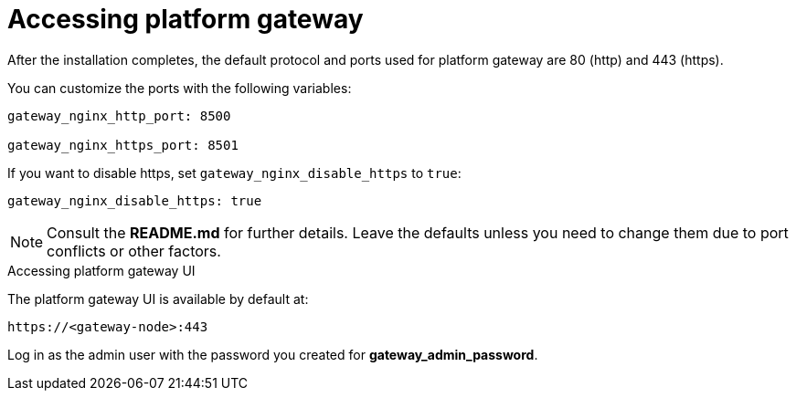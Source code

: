 :_mod-docs-content-type: REFERENCE

[id="accessing-gateway_{context}"]

= Accessing platform gateway

[role="_abstract"]


After the installation completes, the default protocol and ports used for platform gateway are 80 (http) and 443 (https).

You can customize the ports with the following variables:

----
gateway_nginx_http_port: 8500

gateway_nginx_https_port: 8501
----

If you want to disable https, set `gateway_nginx_disable_https` to `true`:

----
gateway_nginx_disable_https: true
----

[NOTE]
====
Consult the *README.md* for further details. Leave the defaults unless you need to change them due to port conflicts or other factors.
====

.Accessing platform gateway UI

The platform gateway UI is available by default at:

----
https://<gateway-node>:443
----

Log in as the admin user with the password you created for *gateway_admin_password*.

// Michelle: Removing additional component UI references as platform gateway UI will be used going forward - AAP-18760
// .Accessing {ControllerName} UI

// The {ControllerName} UI is available by default at:

// ----
// https://<controller-node>:8443
// ----

// Log in as the admin user with the password you created for *controller_admin_password*.

// If you supplied the license manifest as part of the installation, the {PlatformNameShort} dashboard is displayed. If you did not supply a license file, the *Subscription* screen is displayed where you must supply your license details. This is documented here: link:{BaseURL}/red_hat_ansible_automation_platform/{PlatformVers}/html/red_hat_ansible_automation_platform_operations_guide/assembly-aap-activate[Chapter 1. Activating {PlatformName}]. 

// .Accessing {HubName} UI

// The {HubName} UI is available by default at:

// ----
// https://<hub node>:8444
// ----

// Log in as the admin user with the password you created for *hub_admin_password*.


// .Accessing {EDAName} UI

// The {EDAName} UI is available by default at:
// ----
// https://<eda node>:8445
// ----

// Log in as the admin user with the password you created for *eda_admin_password*.
